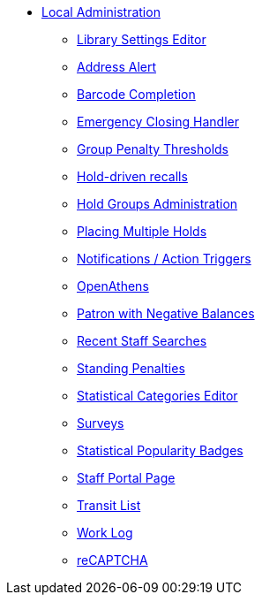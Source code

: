 * xref:local_admin:introduction.adoc[Local Administration]
** xref:admin:librarysettings.adoc[Library Settings Editor]
** xref:admin:lsa-address_alert.adoc[Address Alert]
** xref:admin:lsa-barcode_completion.adoc[Barcode Completion]
** xref:admin:emergency_closing_handler.adoc[Emergency Closing Handler]
** xref:local_admin:group_penalty_thresholds.adoc[Group Penalty Thresholds]
** xref:admin:hold_driven_recalls.adoc[Hold-driven recalls]
** xref:admin:hold_groups_admin.adoc[Hold Groups Administration]
** xref:local_admin:multiple_holds_admin.adoc[Placing Multiple Holds]
** xref:admin:actiontriggers.adoc[Notifications / Action Triggers]
** xref:local_admin:openathens.adoc[OpenAthens]
** xref:local_admin:negative_balances.adoc[Patron with Negative Balances]
** xref:admin:staff_client-recent_searches.adoc[Recent Staff Searches]
** xref:admin:lsa-standing_penalties.adoc[Standing Penalties]
** xref:admin:lsa-statcat.adoc[Statistical Categories Editor]
** xref:admin:surveys.adoc[Surveys]
** xref:admin:popularity_badges_web_client.adoc[Statistical Popularity Badges]
** xref:local_admin:staff_portal_page.adoc[Staff Portal Page]
** xref:local_admin:transit_list.adoc[Transit List]
** xref:admin:lsa-work_log.adoc[Work Log]
** xref:admin:recaptcha.adoc[reCAPTCHA]
